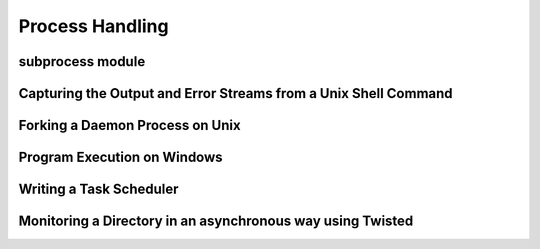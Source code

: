 Process Handling
================

subprocess module
-----------------

Capturing the Output and Error Streams from a Unix Shell Command
----------------------------------------------------------------

Forking a Daemon Process on Unix
--------------------------------

Program Execution on Windows
----------------------------

Writing a Task Scheduler
------------------------

Monitoring a Directory in an asynchronous way using Twisted
-----------------------------------------------------------

